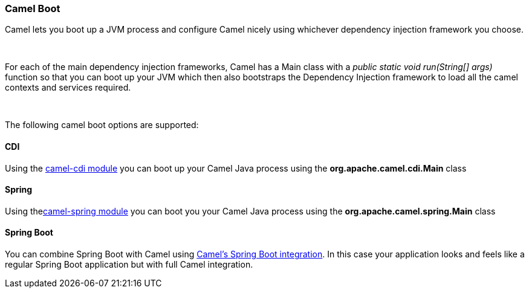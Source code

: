 [[ConfluenceContent]]
[[CamelBoot-CamelBoot]]
Camel Boot
~~~~~~~~~~

Camel lets you boot up a JVM process and configure Camel nicely using
whichever dependency injection framework you choose.

 

For each of the main dependency injection frameworks, Camel has a Main
class with a _public static void run(String[] args)_ function so that
you can boot up your JVM which then also bootstraps the Dependency
Injection framework to load all the camel contexts and services
required.

 

The following camel boot options are supported:

[[CamelBoot-CDI]]
CDI
^^^

Using the link:cdi.html[camel-cdi module] you can boot up your Camel
Java process using the *org.apache.camel.cdi.Main* class

[[CamelBoot-Spring]]
Spring
^^^^^^

Using thelink:spring.html[camel-spring module] you can boot you your
Camel Java process using the *org.apache.camel.spring.Main* class

[[CamelBoot-SpringBoot]]
Spring Boot
^^^^^^^^^^^

You can combine Spring Boot with Camel using
link:spring-boot.html[Camel's Spring Boot integration]. In this case
your application looks and feels like a regular Spring Boot application
but with full Camel integration.

